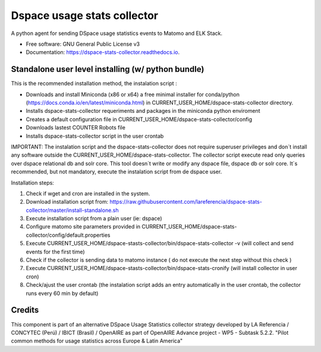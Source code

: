 ============================
Dspace usage stats collector
============================


.. image:: https://img.shields.io/pypi/v/dspace-stats-collector.svg
        :target: https://pypi.python.org/pypi/dspace-stats-collector

.. image:: https://img.shields.io/travis/lareferencia/dspace-stats-collector.svg
        :target: https://travis-ci.org/lareferencia/dspace-stats-collector

.. image:: https://readthedocs.org/projects/dspace-stats-collector/badge/?version=latest
        :target: https://dspace-stats-collector.readthedocs.io/en/latest/?badge=latest
        :alt: Documentation Status
        
.. image:: https://img.shields.io/pypi/l/dspace-stats-collector.svg
        :target: https://pypi.python.org/pypi/dspace-stats-collector
        :alt: License


A python agent for sending DSpace usage statistics events to Matomo and ELK Stack. 


* Free software: GNU General Public License v3
* Documentation: https://dspace-stats-collector.readthedocs.io.


Standalone user level installing (w/ python bundle)
--------------------------------------------------
This is the recommended installation method, the instalation script :

* Downloads and install Miniconda (x86 or x64) a free minimal installer for conda/python (https://docs.conda.io/en/latest/miniconda.html) in CURRENT_USER_HOME/dspace-stats-collector directory.
* Installs dspace-stats-collector requeriments and packages in the miniconda python enviroment
* Creates a default configuration file in CURRENT_USER_HOME/dspace-stats-collector/config
* Downloads lastest COUNTER Robots file  
* Installs dspace-stats-collector script in the user crontab 

IMPORTANT: The instalation script and the dspace-stats-collector does not require superuser privileges and don´t install any software outside the CURRENT_USER_HOME/dspace-stats-collector. The collector script execute read only queries over dspace relational db and solr core. This tool doesn´t write or modify any dspace file, dspace db or solr core. It´s recommended, but not mandatory, execute the instalation script from de dspace user. 

Installation steps:

1. Check if wget and cron are installed in the system. 
2. Download installation script from: https://raw.githubusercontent.com/lareferencia/dspace-stats-collector/master/install-standalone.sh
3. Execute installation script from a plain user (ie: dspace) 
4. Configure matomo site parameters provided in CURRENT_USER_HOME/dspace-stats-collector/config/default.properties
5. Execute CURRENT_USER_HOME/dspace-stasts-collector/bin/dspace-stats-collector -v  (will collect and send events for the first time) 
6. Check if the collector is sending data to matomo instance ( do not execute the next step without this check )
7. Execute CURRENT_USER_HOME/dspace-stasts-collector/bin/dspace-stats-cronify (will install collector in user cron) 
8. Check/ajust the user crontab (the instalation script adds an entry automatically in the user crontab, the collector runs every 60 min by default)   


Credits
-------

This component is part of an alternative DSpace Usage Statistics collector strategy developed by LA Referencia / CONCYTEC (Perú) / IBICT (Brasil) / OpenAIRE as part of OpenAIRE Advance project - WP5 - Subtask 5.2.2. "Pilot common methods for usage statistics across Europe & Latin America"

